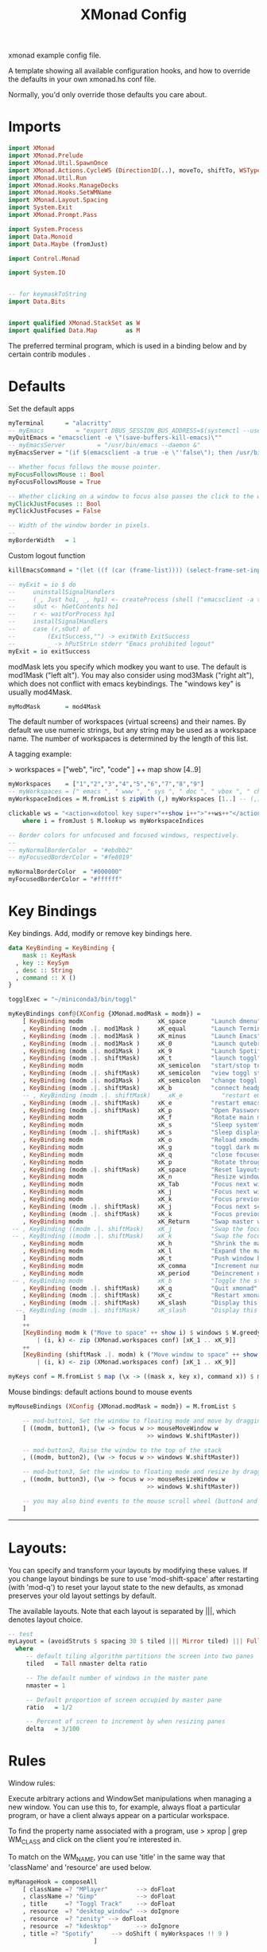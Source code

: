 #+title: XMonad Config
#+PROPERTY:  header-args   :tangle ~/.xmonad/xmonad.hs
#+STARTUP: fold
#+auto_tangle: t


xmonad example config file.

A template showing all available configuration hooks,
and how to override the defaults in your own xmonad.hs conf file.

Normally, you'd only override those defaults you care about.
* Imports
#+begin_src haskell
import XMonad
import XMonad.Prelude
import XMonad.Util.SpawnOnce
import XMonad.Actions.CycleWS (Direction1D(..), moveTo, shiftTo, WSType(..), nextScreen, prevScreen)
import XMonad.Util.Run
import XMonad.Hooks.ManageDocks
import XMonad.Hooks.SetWMName
import XMonad.Layout.Spacing
import System.Exit
import XMonad.Prompt.Pass

import System.Process
import Data.Monoid
import Data.Maybe (fromJust)

import Control.Monad

import System.IO


-- for keymaskToString
import Data.Bits


import qualified XMonad.StackSet as W
import qualified Data.Map        as M
#+end_src

The preferred terminal program, which is used in a binding below and by
certain contrib modules .
* Defaults
Set the default apps
#+begin_src haskell
myTerminal      = "alacritty"
-- myEmacs         = "export DBUS_SESSION_BUS_ADDRESS=$(systemctl --user show-environment | grep DBUS_SESSION_BUS_ADDRESS | cut -d= -f 2-); /usr/bin/emacs --daemon &"
myQuitEmacs = "emacsclient -e \"(save-buffers-kill-emacs)\""
-- myEmacsServer         = "/usr/bin/emacs --daemon &"
myEmacsServer = "(if $(emacsclient -a true -e \"'false\"); then /usr/bin/emacs --daemon; fi) &" -- if no server, make one

-- Whether focus follows the mouse pointer.
myFocusFollowsMouse :: Bool
myFocusFollowsMouse = True

-- Whether clicking on a window to focus also passes the click to the window
myClickJustFocuses :: Bool
myClickJustFocuses = False

-- Width of the window border in pixels.
--
myBorderWidth   = 1
#+end_src

Custom logout function
#+begin_src haskell
killEmacsCommand = "(let ((f (car (frame-list)))) (select-frame-set-input-focus f) (save-buffers-kill-emacs))"

-- myExit = io $ do
--     uninstallSignalHandlers
--     (_, Just ho1, _, hp1) <- createProcess (shell ("emacsclient -a true -e \""++killEmacsCommand++"\"")){ std_out=CreatePipe }
--     sOut <- hGetContents ho1
--     r <- waitForProcess hp1
--     installSignalHandlers
--     case (r,sOut) of
--         (ExitSuccess,"") -> exitWith ExitSuccess
--         _ -> hPutStrLn stderr "Emacs prohibited logout"
myExit = io exitSuccess
#+end_src

modMask lets you specify which modkey you want to use. The default
is mod1Mask ("left alt").  You may also consider using mod3Mask
("right alt"), which does not conflict with emacs keybindings. The
"windows key" is usually mod4Mask.

#+begin_src haskell
myModMask       = mod4Mask
#+end_src

The default number of workspaces (virtual screens) and their names.
By default we use numeric strings, but any string may be used as a
workspace name. The number of workspaces is determined by the length
of this list.

A tagging example:

> workspaces = ["web", "irc", "code" ] ++ map show [4..9]

#+begin_src haskell
myWorkspaces    = ["1","2","3","4","5","6","7","8","9"]
-- myWorkspaces = [" emacs ", " www ", " sys ", " doc ", " vbox ", " chat ", " mus ", " vid ", " mus"]
myWorkspaceIndices = M.fromList $ zipWith (,) myWorkspaces [1..] -- (,) == \x y -> (x,y)

clickable ws = "<action=xdotool key super+"++show i++">"++ws++"</action>"
    where i = fromJust $ M.lookup ws myWorkspaceIndices

-- Border colors for unfocused and focused windows, respectively.
--
-- myNormalBorderColor  = "#ebdbb2"
-- myFocusedBorderColor = "#fe8019"

myNormalBorderColor  = "#000000"
myFocusedBorderColor = "#ffffff"
#+end_src

* Key Bindings
Key bindings. Add, modify or remove key bindings here.

#+begin_src haskell
data KeyBinding = KeyBinding {
    mask :: KeyMask
  , key :: KeySym
  , desc :: String
  , command :: X ()
}

togglExec = "~/miniconda3/bin/toggl"

myKeyBindings conf@(XConfig {XMonad.modMask = modm}) =
    [ KeyBinding modm                     xK_space       "Launch dmenu"                                     $    spawn "dmenu_run_history -sb \"#fe8019\" -i"
    , KeyBinding (modm .|. mod1Mask )     xK_equal       "Launch Terminal"                                  $    spawn "alacritty"
    , KeyBinding (modm .|. mod1Mask )     xK_minus       "Launch Emacs"                                     $    spawn "~/bin/e"
    , KeyBinding (modm .|. mod1Mask )     xK_0           "Launch qutebrowser"                               $    spawn "qutebrowser"
    , KeyBinding (modm .|. mod1Mask )     xK_9           "Launch Spotify"                                   $    spawn "spotify"
    , KeyBinding (modm .|. shiftMask)     xK_t           "launch toggl"                                     $    spawn $ togglExec ++ " www"
    , KeyBinding modm                     xK_semicolon   "start/stop toggl"                                 $    spawn "~/bin/mytoggl startstop"
    , KeyBinding (modm .|. shiftMask)     xK_semicolon   "view toggl status"                                $    spawn "~/bin/mytoggl status"
    , KeyBinding (modm .|. mod1Mask )     xK_semicolon   "change toggl project"                             $    spawn "~/bin/mytoggl switch"
    , KeyBinding (modm .|. shiftMask)     xK_b           "connect headphones"                               $    spawn $ "bluetoothctl connect AC:BF:71:64:22:CA"
    -- , KeyBinding (modm .|. shiftMask)     xK_e           "restart emacs"                                    $    spawn $ myQuitEmacs ++ "; " ++ myEmacsServer
    , KeyBinding (modm .|. shiftMask)     xK_e           "restart emacs"                                    $    spawn $ "systemctl --user restart emacs"
    , KeyBinding (modm .|. shiftMask)     xK_p           "Open Passwords"                                   $    passTypePrompt def
    , KeyBinding modm                     xK_f           "Rotate main monitor"                              $    spawn "/home/stuart/bin/flipscreen"
    , KeyBinding modm                     xK_s           "Sleep system"                                     $    spawn "systemctl suspend"
    , KeyBinding (modm .|. shiftMask)     xK_s           "Sleep display"                                    $    spawn "sleep 1; xset dpms force off"
    , KeyBinding modm                     xK_o           "Reload xmodmap"                                   $    spawn "xmodmap ~/.Xmodmap && notify-send \"xmodmap loaded\" -t 1000"
    , KeyBinding modm                     xK_g           "toggl dark mode"                                  $    spawn "~/bin/togglcolor"
    , KeyBinding modm                     xK_q           "close focused window"                             $    kill
    , KeyBinding modm                     xK_p           "Rotate through layouts"                           $    sendMessage NextLayout
    , KeyBinding (modm .|. shiftMask)     xK_space       "Reset layouts"                                    $    setLayout $ XMonad.layoutHook conf
    , KeyBinding modm                     xK_n           "Resize windows to default"                        $    refresh
    , KeyBinding modm                     xK_Tab         "Focus next window"                                $    windows W.focusDown
    , KeyBinding modm                     xK_j           "Focus next window"                                $    windows W.focusDown
    , KeyBinding modm                     xK_k           "Focus previous window"                            $    windows W.focusUp
    , KeyBinding (modm .|. shiftMask)     xK_j           "Focus next screen"                                $    prevScreen
    , KeyBinding (modm .|. shiftMask)     xK_k           "Focus previous screen"                            $    nextScreen
    , KeyBinding modm                     xK_Return      "Swap master window"                               $    windows W.swapMaster
 -- , KeyBinding ((modm .|. shiftMask)    xK_j           "Swap the focused window with the next window"     $    windows W.swapDown
 -- , KeyBinding ((modm .|. shiftMask)    xK_k           "Swap the focused window with the previous window" $    windows W.swapUp
    , KeyBinding modm                     xK_h           "Shrink the master area"                           $    sendMessage Shrink
    , KeyBinding modm                     xK_l           "Expand the master area"                           $    sendMessage Expand
    , KeyBinding modm                     xK_t           "Push window back into tiling"                     $    withFocused $ windows . W.sink
    , KeyBinding modm                     xK_comma       "Increment number of master windows"               $    sendMessage (IncMasterN 1)
    , KeyBinding modm                     xK_period      "Deincrement number of master windows"             $    sendMessage (IncMasterN (-1))
 -- , KeyBinding modm                     xK_b           "Toggle the status bar gap"                        $    sendMessage ToggleStruts
    , KeyBinding (modm .|. shiftMask)     xK_q           "Quit xmonad"                                      $    myExit
    , KeyBinding (modm .|. shiftMask)     xK_c           "Restart xmonad"                                   $    spawn "xmonad --recompile; xmonad --restart"
    , KeyBinding (modm .|. shiftMask)     xK_slash       "Display this help popup"                          $    spawn $ "notify-send --wait \"XMonad Help\" \"" ++ (help conf) ++ "\""
  --, KeyBinding (modm .|. shiftMask)     xK_slash       "Display this help popup"                          $    spawn ("echo \"" ++ (help conf) ++ "\" | xmessage -file -")
    ]
    ++
    [KeyBinding modm k ("Move to space" ++ show i) $ windows $ W.greedyView i
        | (i, k) <- zip (XMonad.workspaces conf) [xK_1 .. xK_9]]
    ++
    [KeyBinding (shiftMask .|. modm) k ("Move window to space" ++ show i) $ windows $ W.shift i
        | (i, k) <- zip (XMonad.workspaces conf) [xK_1 .. xK_9]]

myKeys conf = M.fromList $ map (\x -> ((mask x, key x), command x)) $ myKeyBindings conf
#+end_src

Mouse bindings: default actions bound to mouse events

#+begin_src haskell
myMouseBindings (XConfig {XMonad.modMask = modm}) = M.fromList $

    -- mod-button1, Set the window to floating mode and move by dragging
    [ ((modm, button1), (\w -> focus w >> mouseMoveWindow w
                                       >> windows W.shiftMaster))

    -- mod-button2, Raise the window to the top of the stack
    , ((modm, button2), (\w -> focus w >> windows W.shiftMaster))

    -- mod-button3, Set the window to floating mode and resize by dragging
    , ((modm, button3), (\w -> focus w >> mouseResizeWindow w
                                       >> windows W.shiftMaster))

    -- you may also bind events to the mouse scroll wheel (button4 and button5)
    ]

#+end_src

------------------------------------------------------------------------
* Layouts:

You can specify and transform your layouts by modifying these values.
If you change layout bindings be sure to use 'mod-shift-space' after
restarting (with 'mod-q') to reset your layout state to the new
defaults, as xmonad preserves your old layout settings by default.

The available layouts.  Note that each layout is separated by |||,
which denotes layout choice.

#+begin_src haskell
-- test
myLayout = (avoidStruts $ spacing 30 $ tiled ||| Mirror tiled) ||| Full
  where
     -- default tiling algorithm partitions the screen into two panes
     tiled   = Tall nmaster delta ratio

     -- The default number of windows in the master pane
     nmaster = 1

     -- Default proportion of screen occupied by master pane
     ratio   = 1/2

     -- Percent of screen to increment by when resizing panes
     delta   = 3/100

#+end_src

* Rules
Window rules:

Execute arbitrary actions and WindowSet manipulations when managing
a new window. You can use this to, for example, always float a
particular program, or have a client always appear on a particular
workspace.

To find the property name associated with a program, use
> xprop | grep WM_CLASS
and click on the client you're interested in.

To match on the WM_NAME, you can use 'title' in the same way that
'className' and 'resource' are used below.

#+begin_src haskell
myManageHook = composeAll
    [ className =? "MPlayer"        --> doFloat
    , className =? "Gimp"           --> doFloat
    , title     =? "Toggl Track"    --> doFloat
    , resource  =? "desktop_window" --> doIgnore
    , resource  =? "zenity" --> doFloat
    , resource  =? "kdesktop"       --> doIgnore
    , title =? "Spotify"     --> doShift ( myWorkspaces !! 9 )
                        ]

#+end_src

* Main
#+begin_src haskell
------------------------------------------------------------------------
-- Event handling

-- * EwmhDesktops users should change this to ewmhDesktopsEventHook
--
-- Defines a custom handler function for X Events. The function should
-- return (All True) if the default handler is to be run afterwards. To
-- combine event hooks use mappend or mconcat from Data.Monoid.
--
myEventHook = mempty

------------------------------------------------------------------------
-- Status bars and logging

-- Perform an arbitrary action on each internal state change or X event.
-- See the 'XMonad.Hooks.DynamicLog' extension for examples.
--
myLogHook = return ()

------------------------------------------------------------------------
-- Startup hook

-- Perform an arbitrary action each time xmonad starts or is restarted
-- with mod-q.  Used by, e.g., XMonad.Layout.PerWorkspace to initialize
-- per-workspace layout choices.
--
-- By default, do nothing.
myStartupHook = do
    spawnOnce "nitrogen --restore &"
    spawn "dunst &"
    -- spawn "picom &"
    -- spawnOnce myEmacsServer
    -- spawnOnce "dropbox start &"
    setWMName "LG3D"

------------------------------------------------------------------------

-- Now run xmonad with all the defaults we set up.

-- Run xmonad with the settings you specify. No need to modify this.
--
main = do
--    xmproc <- spawnPipe "xmobar -x 0 $HOME/.config/xmobar/xmobarrc"
    xmonad $ docks defaults

#+end_src

A structure containing your configuration settings, overriding
fields in the default config. Any you don't override, will
use the defaults defined in xmonad/XMonad/Config.hs

No need to modify this.


#+begin_src haskell
defaults = def {
      -- simple stuff
        terminal           = myTerminal,
        focusFollowsMouse  = myFocusFollowsMouse,
        clickJustFocuses   = myClickJustFocuses,
        borderWidth        = myBorderWidth,
        modMask            = myModMask,
        workspaces         = myWorkspaces,
        normalBorderColor  = myNormalBorderColor,
        focusedBorderColor = myFocusedBorderColor,

      -- key bindings
        keys               = myKeys,
        mouseBindings      = myMouseBindings,

      -- hooks, layouts
        layoutHook         = myLayout,
        manageHook         = myManageHook,
        handleEventHook    = myEventHook,
        logHook            = myLogHook,
        startupHook        = myStartupHook
    }
#+end_src

* Help
Finally, a copy of the default bindings in simple textual tabular format.
#+begin_src haskell
myKeymaskToString msk =
  concat . reverse . fst . foldr go ([], msk) $ masks
 where
  masks :: [(KeyMask, String)]
  masks = map (\m -> (m, show m))
              [0 .. toEnum (finiteBitSize msk - 1)]
       ++ [ (lockMask,    "lock-")
          , (controlMask, "Control-"   )
          , (shiftMask,   "Shift-"   )
          , (mod5Mask,    "M5-"  )
          , (mod4Mask,    "Super-"  )
          , (mod3Mask,    "M3-"  )
          , (mod2Mask,    "M2-"  )
          , (mod1Mask,    "Alt-"  )
          ]

  go :: (KeyMask, String) -> ([String], KeyMask) -> ([String], KeyMask)
  go (m, s) a@(ss, v)
    | v == 0       = a
    | v .&. m == m = (s : ss, v .&. complement m)
    | otherwise    = a


columnWidth = 20
help conf = unlines $ map formatkb $ myKeyBindings conf
        where
            -- formatkb kb =  keyStr ++ (take (length keyStr - columnWidth) (repeat ' ')) ++ "  --  " ++ (desc kb)
            formatkb kb =  keyStr ++ (take (columnWidth - length keyStr) (repeat ' ')) ++ (desc kb)
                where
                  keyStr = (myKeymaskToString $ mask kb)  ++  (keysymToString $ key kb)

#+end_src
